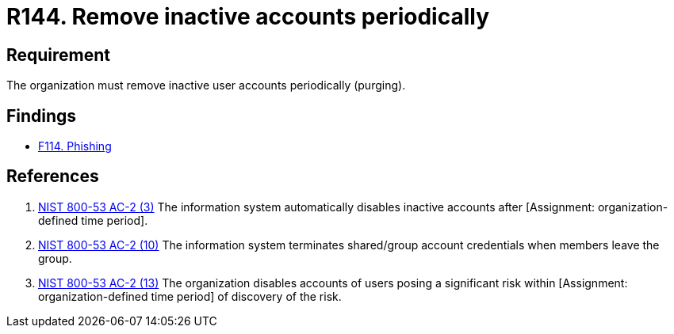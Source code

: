 :slug: rules/144/
:category: credentials
:description: This requirement establishes the importance of purging user accounts periodically in order to avoid information leakages.
:keywords: Requirement, Security, Credentials, User, Account, Purge, Rules, Ethical Hacking, Pentesting
:rules: yes

= R144. Remove inactive accounts periodically

== Requirement

The organization must remove inactive user accounts periodically (purging).

== Findings

* [inner]#link:/web/findings/114/[F114. Phishing]#

== References

. [[r1]] link:https://nvd.nist.gov/800-53/Rev4/control/AC-2[NIST 800-53 AC-2 (3)]
The information system automatically disables inactive accounts
after [Assignment: organization-defined time period].


. [[r2]] link:https://nvd.nist.gov/800-53/Rev4/control/AC-2[NIST 800-53 AC-2 (10)]
The information system terminates shared/group account credentials
when members leave the group.

. [[r3]] link:https://nvd.nist.gov/800-53/Rev4/control/AC-2[NIST 800-53 AC-2 (13)]
The organization disables accounts of users posing a significant risk
within [Assignment: organization-defined time period]
of discovery of the risk.
